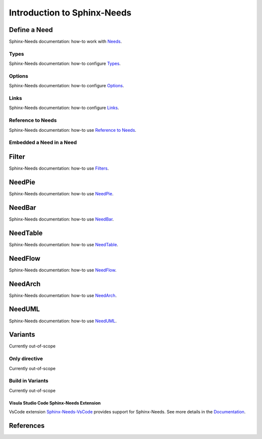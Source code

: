 ############################
Introduction to Sphinx-Needs
############################

Define a Need
*************

Sphinx-Needs documentation: how-to work with `Needs <sn-need>`_.

Types
=====

Sphinx-Needs documentation: how-to configure `Types <sn-types>`_.

Options
=======

Sphinx-Needs documentation: how-to configure `Options <sn-options>`_.

Links
=====

Sphinx-Needs documentation: how-to configure `Links <sn-links>`_.

Reference to Needs
==================

Sphinx-Needs documentation: how-to use `Reference to Needs <sn-role-need>`_.

Embedded a Need in a Need
=========================

Filter
******

Sphinx-Needs documentation: how-to use `Filters <sn-filter>`_.

NeedPie
*******

Sphinx-Needs documentation: how-to use `NeedPie <sn-needpie>`_.

NeedBar
*******

Sphinx-Needs documentation: how-to use `NeedBar <sn-needbar>`_.

NeedTable
*********

Sphinx-Needs documentation: how-to use `NeedTable <sn-needtable>`_.

NeedFlow
********

Sphinx-Needs documentation: how-to use `NeedFlow <sn-needflow>`_.

NeedArch
********

Sphinx-Needs documentation: how-to use `NeedArch <sn-needarch>`_.

NeedUML
*******

Sphinx-Needs documentation: how-to use `NeedUML <sn-needuml>`_.

Variants
********

Currently out-of-scope

Only directive
==============

Currently out-of-scope

Build in Variants
=================

Currently out-of-scope


.. _ide_vscode:

Visula Studio Code Sphinx-Needs Extension
-----------------------------------------

VsCode extension `Sphinx-Needs-VsCode <https://marketplace.visualstudio.com/items?itemName=useblocks.sphinx-needs-vscode>`_
provides support for Sphinx-Needs. See more details in the `Documentation <https://sphinx-needs-vscode.useblocks.com/>`_.


References
**********

